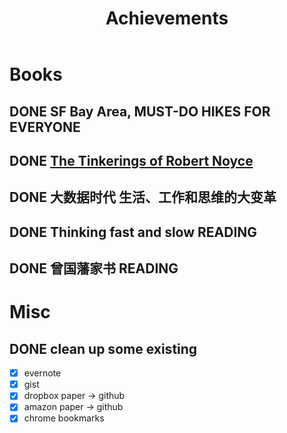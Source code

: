 #+TITLE: Achievements

* Books
** DONE SF Bay Area, MUST-DO HIKES FOR EVERYONE
   CLOSED: [2015-10-26 Mon 22:54]

** DONE [[https://web.stanford.edu/class/e145/2007_fall/materials/noyce.html][The Tinkerings of Robert Noyce]]
** DONE 大数据时代 生活、工作和思维的大变革
   SCHEDULED: <2016-01-08 Fri>
** DONE Thinking fast and slow                                      :READING:
   CLOSED: [2016-06-16 Thu 21:00] SCHEDULED: <2016-01-01 Fri>
** DONE 曾国藩家书                                                  :READING:
   CLOSED: [2016-06-16 Thu 21:00] SCHEDULED: <2016-01-12 Tue>
* Misc
** DONE clean up some existing
   CLOSED: [2015-11-01 Sun 10:51]
   - [X] evernote
   - [X] gist
   - [X] dropbox paper -> github
   - [X] amazon paper -> github
   - [X] chrome bookmarks
